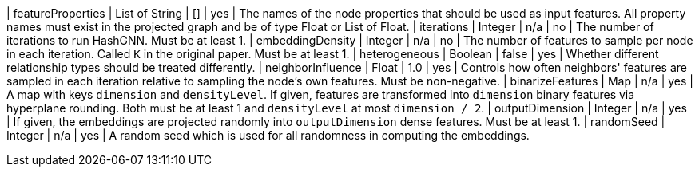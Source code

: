 | featureProperties                                                                | List of String  | []              | yes       | The names of the node properties that should be used as input features. All property names must exist in the projected graph and be of type Float or List of Float.
| iterations                                                                       | Integer         | n/a             | no        | The number of iterations to run HashGNN. Must be at least 1.
| embeddingDensity                                                                 | Integer         | n/a             | no        | The number of features to sample per node in each iteration. Called `K` in the original paper. Must be at least 1.
| heterogeneous                                                                    | Boolean         | false           | yes       | Whether different relationship types should be treated differently.
| neighborInfluence                                                                | Float           | 1.0             | yes       | Controls how often neighbors' features are sampled in each iteration relative to sampling the node's own features. Must be non-negative.
| binarizeFeatures                                                                 | Map             | n/a             | yes       | A map with keys `dimension` and `densityLevel`. If given, features are transformed into `dimension` binary features via hyperplane rounding. Both must be at least 1 and `densityLevel` at most `dimension / 2`.
| outputDimension                                                                  | Integer         | n/a             | yes       | If given, the embeddings are projected randomly into `outputDimension` dense features. Must be at least 1.
| randomSeed                                                                       | Integer         | n/a             | yes       | A random seed which is used for all randomness in computing the embeddings.
